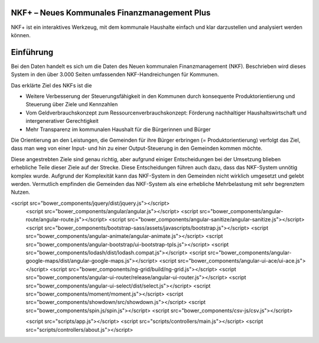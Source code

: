 NKF+ – Neues Kommunales Finanzmanagement Plus
=============================================

NKF+ ist ein interaktives Werkzeug, mit dem kommunale Haushalte einfach und klar darzustellen und analysiert werden können.

Einführung
==========

Bei den Daten handelt es sich um die Daten des Neuen kommunalen Finanzmanagement (NKF).
Beschrieben wird dieses System in den über 3.000 Seiten umfassenden NKF-Handreichungen für Kommunen.

Das erklärte Ziel des NKFs ist die

* Weitere Verbesserung der Steuerungsfähigkeit in den Kommunen durch konsequente Produktorientierung und Steuerung über Ziele und Kennzahlen
* Vom Geldverbrauchskonzept zum Ressourcenverbrauchskonzept: Förderung nachhaltiger Haushaltswirtschaft und intergenerativer Gerechtigkeit
* Mehr Transparenz im kommunalen Haushalt für die Bürgerinnen und Bürger

Die Orientierung an den Leistungen, die Gemeinden für ihre Bürger erbringen (= Produktorientierung) verfolgt das Ziel,
dass man weg von einer Input- und hin zu einer Output-Steuerung in den Gemeinden kommen möchte.

Diese angestrebten Ziele sind genau richtig, aber aufgrund einiger Entscheidungen bei der Umsetzung blieben erhebliche
Teile dieser Ziele auf der Strecke. Diese Entscheidungen führen auch dazu, dass das NKF-System unnötig komplex wurde.
Aufgrund der Komplexität kann das NKF-System in den Gemeinden nicht wirklich umgesetzt und gelebt werden.
Vermutlich empfinden die Gemeinden das NKF-System als eine erhebliche Mehrbelastung mit sehr begrenztem Nutzen.

<script src="bower_components/jquery/dist/jquery.js"></script>
    <script src="bower_components/angular/angular.js"></script>
    <script src="bower_components/angular-route/angular-route.js"></script>
    <script src="bower_components/angular-sanitize/angular-sanitize.js"></script>
    <script src="bower_components/bootstrap-sass/assets/javascripts/bootstrap.js"></script>
    <script src="bower_components/angular-animate/angular-animate.js"></script>
    <script src="bower_components/angular-bootstrap/ui-bootstrap-tpls.js"></script>
    <script src="bower_components/lodash/dist/lodash.compat.js"></script>
    <script src="bower_components/angular-google-maps/dist/angular-google-maps.js"></script>
    <script src="bower_components/angular-ui-ace/ui-ace.js"></script>
    <script src="bower_components/ng-grid/build/ng-grid.js"></script>
    <script src="bower_components/angular-ui-router/release/angular-ui-router.js"></script>
    <script src="bower_components/angular-ui-select/dist/select.js"></script>
    <script src="bower_components/moment/moment.js"></script>
    <script src="bower_components/showdown/src/showdown.js"></script>
    <script src="bower_components/spin.js/spin.js"></script>
    <script src="bower_components/csv-js/csv.js"></script>

    <script src="scripts/app.js"></script>
    <script src="scripts/controllers/main.js"></script>
    <script src="scripts/controllers/about.js"></script>